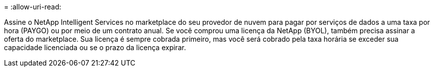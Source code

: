 = 
:allow-uri-read: 


Assine o NetApp Intelligent Services no marketplace do seu provedor de nuvem para pagar por serviços de dados a uma taxa por hora (PAYGO) ou por meio de um contrato anual.  Se você comprou uma licença da NetApp (BYOL), também precisa assinar a oferta do marketplace.  Sua licença é sempre cobrada primeiro, mas você será cobrado pela taxa horária se exceder sua capacidade licenciada ou se o prazo da licença expirar.
